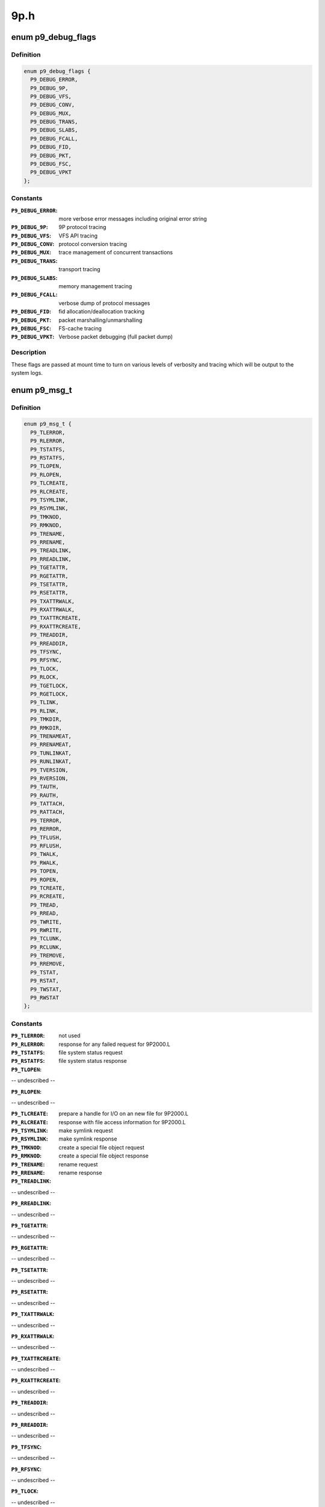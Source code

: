 .. -*- coding: utf-8; mode: rst -*-

====
9p.h
====


.. _`p9_debug_flags`:

enum p9_debug_flags
===================

.. c:type:: p9_debug_flags

    bits for mount time debug parameter


.. _`p9_debug_flags.definition`:

Definition
----------

.. code-block:: c

    enum p9_debug_flags {
      P9_DEBUG_ERROR,
      P9_DEBUG_9P,
      P9_DEBUG_VFS,
      P9_DEBUG_CONV,
      P9_DEBUG_MUX,
      P9_DEBUG_TRANS,
      P9_DEBUG_SLABS,
      P9_DEBUG_FCALL,
      P9_DEBUG_FID,
      P9_DEBUG_PKT,
      P9_DEBUG_FSC,
      P9_DEBUG_VPKT
    };


.. _`p9_debug_flags.constants`:

Constants
---------

:``P9_DEBUG_ERROR``:
    more verbose error messages including original error string

:``P9_DEBUG_9P``:
    9P protocol tracing

:``P9_DEBUG_VFS``:
    VFS API tracing

:``P9_DEBUG_CONV``:
    protocol conversion tracing

:``P9_DEBUG_MUX``:
    trace management of concurrent transactions

:``P9_DEBUG_TRANS``:
    transport tracing

:``P9_DEBUG_SLABS``:
    memory management tracing

:``P9_DEBUG_FCALL``:
    verbose dump of protocol messages

:``P9_DEBUG_FID``:
    fid allocation/deallocation tracking

:``P9_DEBUG_PKT``:
    packet marshalling/unmarshalling

:``P9_DEBUG_FSC``:
    FS-cache tracing

:``P9_DEBUG_VPKT``:
    Verbose packet debugging (full packet dump)


.. _`p9_debug_flags.description`:

Description
-----------

These flags are passed at mount time to turn on various levels of
verbosity and tracing which will be output to the system logs.



.. _`p9_msg_t`:

enum p9_msg_t
=============

.. c:type:: p9_msg_t

    9P message types


.. _`p9_msg_t.definition`:

Definition
----------

.. code-block:: c

    enum p9_msg_t {
      P9_TLERROR,
      P9_RLERROR,
      P9_TSTATFS,
      P9_RSTATFS,
      P9_TLOPEN,
      P9_RLOPEN,
      P9_TLCREATE,
      P9_RLCREATE,
      P9_TSYMLINK,
      P9_RSYMLINK,
      P9_TMKNOD,
      P9_RMKNOD,
      P9_TRENAME,
      P9_RRENAME,
      P9_TREADLINK,
      P9_RREADLINK,
      P9_TGETATTR,
      P9_RGETATTR,
      P9_TSETATTR,
      P9_RSETATTR,
      P9_TXATTRWALK,
      P9_RXATTRWALK,
      P9_TXATTRCREATE,
      P9_RXATTRCREATE,
      P9_TREADDIR,
      P9_RREADDIR,
      P9_TFSYNC,
      P9_RFSYNC,
      P9_TLOCK,
      P9_RLOCK,
      P9_TGETLOCK,
      P9_RGETLOCK,
      P9_TLINK,
      P9_RLINK,
      P9_TMKDIR,
      P9_RMKDIR,
      P9_TRENAMEAT,
      P9_RRENAMEAT,
      P9_TUNLINKAT,
      P9_RUNLINKAT,
      P9_TVERSION,
      P9_RVERSION,
      P9_TAUTH,
      P9_RAUTH,
      P9_TATTACH,
      P9_RATTACH,
      P9_TERROR,
      P9_RERROR,
      P9_TFLUSH,
      P9_RFLUSH,
      P9_TWALK,
      P9_RWALK,
      P9_TOPEN,
      P9_ROPEN,
      P9_TCREATE,
      P9_RCREATE,
      P9_TREAD,
      P9_RREAD,
      P9_TWRITE,
      P9_RWRITE,
      P9_TCLUNK,
      P9_RCLUNK,
      P9_TREMOVE,
      P9_RREMOVE,
      P9_TSTAT,
      P9_RSTAT,
      P9_TWSTAT,
      P9_RWSTAT
    };


.. _`p9_msg_t.constants`:

Constants
---------

:``P9_TLERROR``:
    not used

:``P9_RLERROR``:
    response for any failed request for 9P2000.L

:``P9_TSTATFS``:
    file system status request

:``P9_RSTATFS``:
    file system status response

:``P9_TLOPEN``:
-- undescribed --

:``P9_RLOPEN``:
-- undescribed --

:``P9_TLCREATE``:
    prepare a handle for I/O on an new file for 9P2000.L

:``P9_RLCREATE``:
    response with file access information for 9P2000.L

:``P9_TSYMLINK``:
    make symlink request

:``P9_RSYMLINK``:
    make symlink response

:``P9_TMKNOD``:
    create a special file object request

:``P9_RMKNOD``:
    create a special file object response

:``P9_TRENAME``:
    rename request

:``P9_RRENAME``:
    rename response

:``P9_TREADLINK``:
-- undescribed --

:``P9_RREADLINK``:
-- undescribed --

:``P9_TGETATTR``:
-- undescribed --

:``P9_RGETATTR``:
-- undescribed --

:``P9_TSETATTR``:
-- undescribed --

:``P9_RSETATTR``:
-- undescribed --

:``P9_TXATTRWALK``:
-- undescribed --

:``P9_RXATTRWALK``:
-- undescribed --

:``P9_TXATTRCREATE``:
-- undescribed --

:``P9_RXATTRCREATE``:
-- undescribed --

:``P9_TREADDIR``:
-- undescribed --

:``P9_RREADDIR``:
-- undescribed --

:``P9_TFSYNC``:
-- undescribed --

:``P9_RFSYNC``:
-- undescribed --

:``P9_TLOCK``:
-- undescribed --

:``P9_RLOCK``:
-- undescribed --

:``P9_TGETLOCK``:
-- undescribed --

:``P9_RGETLOCK``:
-- undescribed --

:``P9_TLINK``:
-- undescribed --

:``P9_RLINK``:
-- undescribed --

:``P9_TMKDIR``:
    create a directory request

:``P9_RMKDIR``:
    create a directory response

:``P9_TRENAMEAT``:
-- undescribed --

:``P9_RRENAMEAT``:
-- undescribed --

:``P9_TUNLINKAT``:
-- undescribed --

:``P9_RUNLINKAT``:
-- undescribed --

:``P9_TVERSION``:
    version handshake request

:``P9_RVERSION``:
    version handshake response

:``P9_TAUTH``:
    request to establish authentication channel

:``P9_RAUTH``:
    response with authentication information

:``P9_TATTACH``:
    establish user access to file service

:``P9_RATTACH``:
    response with top level handle to file hierarchy

:``P9_TERROR``:
    not used

:``P9_RERROR``:
    response for any failed request

:``P9_TFLUSH``:
    request to abort a previous request

:``P9_RFLUSH``:
    response when previous request has been cancelled

:``P9_TWALK``:
    descend a directory hierarchy

:``P9_RWALK``:
    response with new handle for position within hierarchy

:``P9_TOPEN``:
    prepare a handle for I/O on an existing file

:``P9_ROPEN``:
    response with file access information

:``P9_TCREATE``:
    prepare a handle for I/O on a new file

:``P9_RCREATE``:
    response with file access information

:``P9_TREAD``:
    request to transfer data from a file or directory

:``P9_RREAD``:
    response with data requested

:``P9_TWRITE``:
    reuqest to transfer data to a file

:``P9_RWRITE``:
    response with out much data was transferred to file

:``P9_TCLUNK``:
    forget about a handle to an entity within the file system

:``P9_RCLUNK``:
    response when server has forgotten about the handle

:``P9_TREMOVE``:
    request to remove an entity from the hierarchy

:``P9_RREMOVE``:
    response when server has removed the entity

:``P9_TSTAT``:
    request file entity attributes

:``P9_RSTAT``:
    response with file entity attributes

:``P9_TWSTAT``:
    request to update file entity attributes

:``P9_RWSTAT``:
    response when file entity attributes are updated


.. _`p9_msg_t.description`:

Description
-----------

There are 14 basic operations in 9P2000, paired as
requests and responses.  The one special case is ERROR
as there is no ``P9_TERROR`` request for clients to transmit to
the server, but the server may respond to any other request
with an ``P9_RERROR``\ .



.. _`p9_msg_t.see-also`:

See Also
--------

http://plan9.bell-labs.com/sys/man/5/INDEX.html



.. _`p9_open_mode_t`:

enum p9_open_mode_t
===================

.. c:type:: p9_open_mode_t

    9P open modes


.. _`p9_open_mode_t.definition`:

Definition
----------

.. code-block:: c

    enum p9_open_mode_t {
      P9_OREAD,
      P9_OWRITE,
      P9_ORDWR,
      P9_OEXEC,
      P9_OTRUNC,
      P9_OREXEC,
      P9_ORCLOSE,
      P9_OAPPEND,
      P9_OEXCL
    };


.. _`p9_open_mode_t.constants`:

Constants
---------

:``P9_OREAD``:
    open file for reading only

:``P9_OWRITE``:
    open file for writing only

:``P9_ORDWR``:
    open file for reading or writing

:``P9_OEXEC``:
    open file for execution

:``P9_OTRUNC``:
    truncate file to zero-length before opening it

:``P9_OREXEC``:
    close the file when an exec(2) system call is made

:``P9_ORCLOSE``:
    remove the file when the file is closed

:``P9_OAPPEND``:
    open the file and seek to the end

:``P9_OEXCL``:
    only create a file, do not open it


.. _`p9_open_mode_t.description`:

Description
-----------

9P open modes differ slightly from Posix standard modes.
In particular, there are extra modes which specify different
semantic behaviors than may be available on standard Posix
systems.  For example, ``P9_OREXEC`` and ``P9_ORCLOSE`` are modes that
most likely will not be issued from the Linux VFS client, but may
be supported by servers.



.. _`p9_open_mode_t.see-also`:

See Also
--------

http://plan9.bell-labs.com/magic/man2html/2/open



.. _`p9_perm_t`:

enum p9_perm_t
==============

.. c:type:: p9_perm_t

    9P permissions


.. _`p9_perm_t.definition`:

Definition
----------

.. code-block:: c

    enum p9_perm_t {
      P9_DMDIR,
      P9_DMAPPEND,
      P9_DMEXCL,
      P9_DMMOUNT,
      P9_DMAUTH,
      P9_DMTMP,
      P9_DMSYMLINK,
      P9_DMLINK,
      P9_DMDEVICE,
      P9_DMNAMEDPIPE,
      P9_DMSOCKET,
      P9_DMSETUID,
      P9_DMSETGID,
      P9_DMSETVTX
    };


.. _`p9_perm_t.constants`:

Constants
---------

:``P9_DMDIR``:
    mode bit for directories

:``P9_DMAPPEND``:
    mode bit for is append-only

:``P9_DMEXCL``:
    mode bit for excluse use (only one open handle allowed)

:``P9_DMMOUNT``:
    mode bit for mount points

:``P9_DMAUTH``:
    mode bit for authentication file

:``P9_DMTMP``:
    mode bit for non-backed-up files

:``P9_DMSYMLINK``:
    mode bit for symbolic links (9P2000.u)

:``P9_DMLINK``:
    mode bit for hard-link (9P2000.u)

:``P9_DMDEVICE``:
    mode bit for device files (9P2000.u)

:``P9_DMNAMEDPIPE``:
    mode bit for named pipe (9P2000.u)

:``P9_DMSOCKET``:
    mode bit for socket (9P2000.u)

:``P9_DMSETUID``:
    mode bit for setuid (9P2000.u)

:``P9_DMSETGID``:
    mode bit for setgid (9P2000.u)

:``P9_DMSETVTX``:
    mode bit for sticky bit (9P2000.u)


.. _`p9_perm_t.description`:

Description
-----------

9P permissions differ slightly from Posix standard modes.



.. _`p9_perm_t.see-also`:

See Also
--------

http://plan9.bell-labs.com/magic/man2html/2/stat



.. _`p9_qid_t`:

enum p9_qid_t
=============

.. c:type:: p9_qid_t

    QID types


.. _`p9_qid_t.definition`:

Definition
----------

.. code-block:: c

    enum p9_qid_t {
      P9_QTDIR,
      P9_QTAPPEND,
      P9_QTEXCL,
      P9_QTMOUNT,
      P9_QTAUTH,
      P9_QTTMP,
      P9_QTSYMLINK,
      P9_QTLINK,
      P9_QTFILE
    };


.. _`p9_qid_t.constants`:

Constants
---------

:``P9_QTDIR``:
    directory

:``P9_QTAPPEND``:
    append-only

:``P9_QTEXCL``:
    excluse use (only one open handle allowed)

:``P9_QTMOUNT``:
    mount points

:``P9_QTAUTH``:
    authentication file

:``P9_QTTMP``:
    non-backed-up files

:``P9_QTSYMLINK``:
    symbolic links (9P2000.u)

:``P9_QTLINK``:
    hard-link (9P2000.u)

:``P9_QTFILE``:
    normal files


.. _`p9_qid_t.description`:

Description
-----------

QID types are a subset of permissions - they are primarily
used to differentiate semantics for a file system entity via
a jump-table.  Their value is also the most significant 16 bits
of the permission_t



.. _`p9_qid_t.see-also`:

See Also
--------

http://plan9.bell-labs.com/magic/man2html/2/stat



.. _`p9_qid`:

struct p9_qid
=============

.. c:type:: p9_qid

    file system entity information


.. _`p9_qid.definition`:

Definition
----------

.. code-block:: c

  struct p9_qid {
    u8 type;
    u32 version;
    u64 path;
  };


.. _`p9_qid.members`:

Members
-------

:``type``:
    8-bit type :c:type:`struct p9_qid_t <p9_qid_t>`

:``version``:
    16-bit monotonically incrementing version number

:``path``:
    64-bit per-server-unique ID for a file system element




.. _`p9_qid.description`:

Description
-----------

qids are identifiers used by 9P servers to track file system
entities.  The type is used to differentiate semantics for operations
on the entity (ie. read means something different on a directory than
on a file).  The path provides a server unique index for an entity
(roughly analogous to an inode number), while the version is updated
every time a file is modified and can be used to maintain cache
coherency between clients and serves.
Servers will often differentiate purely synthetic entities by setting
their version to 0, signaling that they should never be cached and
should be accessed synchronously.



.. _`p9_qid.see-also`:

See Also
--------

//plan9.bell-labs.com/magic/man2html/2/stat



.. _`p9_wstat`:

struct p9_wstat
===============

.. c:type:: p9_wstat

    file system metadata information


.. _`p9_wstat.definition`:

Definition
----------

.. code-block:: c

  struct p9_wstat {
    u16 size;
    u16 type;
    u32 dev;
    struct p9_qid qid;
    u32 mode;
    u32 atime;
    u32 mtime;
    u64 length;
    char * name;
    char * uid;
    char * gid;
    char * muid;
    char * extension;
    kuid_t n_uid;
    kgid_t n_gid;
    kuid_t n_muid;
  };


.. _`p9_wstat.members`:

Members
-------

:``size``:
    length prefix for this stat structure instance

:``type``:
    the type of the server (equivalent to a major number)

:``dev``:
    the sub-type of the server (equivalent to a minor number)

:``qid``:
    unique id from the server of type :c:type:`struct p9_qid <p9_qid>`

:``mode``:
    Plan 9 format permissions of type :c:type:`struct p9_perm_t <p9_perm_t>`

:``atime``:
    Last access/read time

:``mtime``:
    Last modify/write time

:``length``:
    file length

:``name``:
    last element of path (aka filename)

:``uid``:
    owner name

:``gid``:
    group owner

:``muid``:
    last modifier

:``extension``:
    area used to encode extended UNIX support

:``n_uid``:
    numeric user id of owner (part of 9p2000.u extension)

:``n_gid``:
    numeric group id (part of 9p2000.u extension)

:``n_muid``:
    numeric user id of laster modifier (part of 9p2000.u extension)




.. _`p9_wstat.see-also`:

See Also
--------

http://plan9.bell-labs.com/magic/man2html/2/stat



.. _`p9_iattr_dotl`:

struct p9_iattr_dotl
====================

.. c:type:: p9_iattr_dotl

    P9 inode attribute for setattr


.. _`p9_iattr_dotl.definition`:

Definition
----------

.. code-block:: c

  struct p9_iattr_dotl {
    u32 valid;
    u32 mode;
    kuid_t uid;
    kgid_t gid;
    u64 size;
    u64 atime_sec;
    u64 atime_nsec;
    u64 mtime_sec;
    u64 mtime_nsec;
  };


.. _`p9_iattr_dotl.members`:

Members
-------

:``valid``:
    bitfield specifying which fields are valid
    same as in struct iattr

:``mode``:
    File permission bits

:``uid``:
    user id of owner

:``gid``:
    group id

:``size``:
    File size

:``atime_sec``:
    Last access time, seconds

:``atime_nsec``:
    Last access time, nanoseconds

:``mtime_sec``:
    Last modification time, seconds

:``mtime_nsec``:
    Last modification time, nanoseconds




.. _`p9_fcall`:

struct p9_fcall
===============

.. c:type:: p9_fcall

    primary packet structure


.. _`p9_fcall.definition`:

Definition
----------

.. code-block:: c

  struct p9_fcall {
    u32 size;
    u8 id;
    u16 tag;
    size_t offset;
    size_t capacity;
    u8 * sdata;
  };


.. _`p9_fcall.members`:

Members
-------

:``size``:
    prefixed length of the structure

:``id``:
    protocol operating identifier of type :c:type:`struct p9_msg_t <p9_msg_t>`

:``tag``:
    transaction id of the request

:``offset``:
    used by marshalling routines to track current position in buffer

:``capacity``:
    used by marshalling routines to track total malloc'd capacity

:``sdata``:
    payload




.. _`p9_fcall.description`:

Description
-----------

:c:type:`struct p9_fcall <p9_fcall>` represents the structure for all 9P RPC
transactions.  Requests are packaged into fcalls, and reponses
must be extracted from them.



.. _`p9_fcall.see-also`:

See Also
--------

http://plan9.bell-labs.com/magic/man2html/2/fcall

